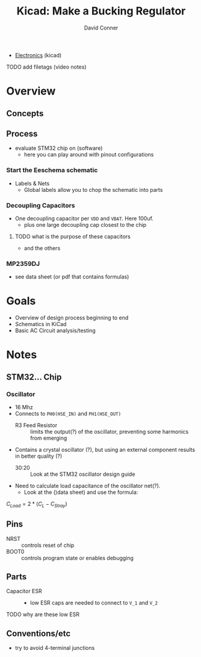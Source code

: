 :PROPERTIES:
:ID:       72b2c99c-ae49-496f-ae79-ecfd8bd4db29
:END:
#+TITLE:     Kicad: Make a Bucking Regulator
#+AUTHOR:    David Conner
#+EMAIL:     noreply@te.xel.io
#+DESCRIPTION: notes
#+FILETAGS: :lecture:

+ [[id:4630e006-124c-4b66-97ad-b35e9b29ae0a][Electronics]] (kicad)

**** TODO add filetags (video notes)

* Overview

** Concepts

** Process

+ evaluate STM32 chip on (software)
  - here you can play around with pinout configurations

*** Start the Eeschema schematic

+ Labels & Nets
  - Global labels allow you to chop the schematic into parts

*** Decoupling Capacitors
+ One decoupling capacitor per =VDD= and =VBAT=. Here 100uf.
  - plus one large decoupling cap closest to the chip

**** TODO what is the purpose of these capacitors
+ and the others

*** MP2359DJ
+ see data sheet (or pdf that contains formulas)

* Goals

+ Overview of design process beginning to end
+ Schematics in KiCad
+ Basic AC Circuit analysis/testing

* Notes

** STM32... Chip

*** Oscillator

+ 16 Mhz
+ Connects to =PH0(HSE_IN)= and =PH1(HSE_OUT)=
  - R3 Feed Resistor :: limits the output(?) of the oscillator, preventing some harmonics from emerging
+ Contains a crystal oscillator (?), but using an external component results in better quality (?)
  - 30:20 :: Look at the STM32 oscillator design guide
+ Need to calculate load capacitance of the oscillator net(?).
  - Look at the ()data sheet) and use the formula:

$C_{Load}=2*(C_L - C_{Stray})$

** Pins
+ NRST :: controls reset of chip
+ BOOT0 :: controls program state or enables debugging

** Parts
+ Capacitor ESR ::
  - low ESR caps are needed to connect to =V_1= and =V_2=
**** TODO why are these low ESR

** Conventions/etc

+ try to avoid 4-terminal junctions

